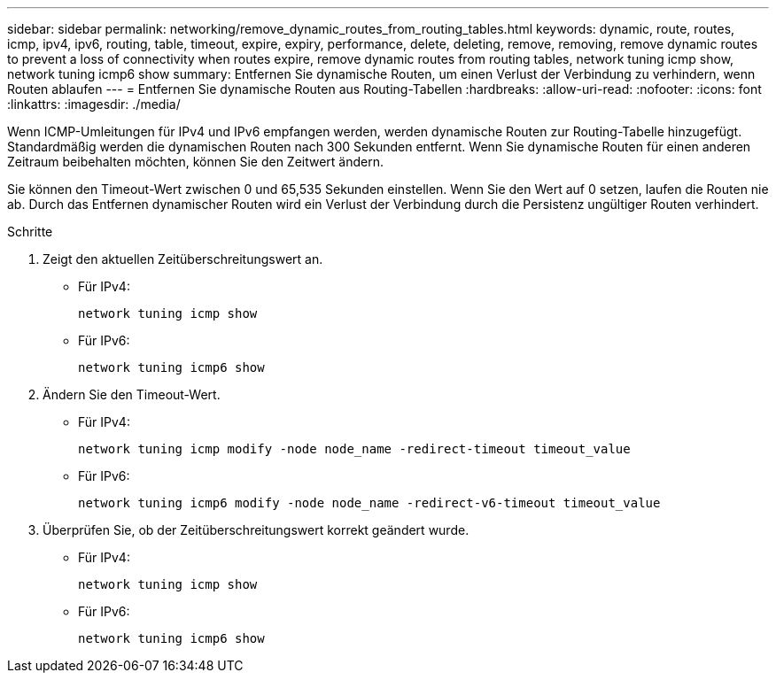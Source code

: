 ---
sidebar: sidebar 
permalink: networking/remove_dynamic_routes_from_routing_tables.html 
keywords: dynamic, route, routes, icmp, ipv4, ipv6, routing, table, timeout, expire, expiry, performance, delete, deleting, remove, removing, remove dynamic routes to prevent a loss of connectivity when routes expire, remove dynamic routes from routing tables, network tuning icmp show, network tuning icmp6 show 
summary: Entfernen Sie dynamische Routen, um einen Verlust der Verbindung zu verhindern, wenn Routen ablaufen 
---
= Entfernen Sie dynamische Routen aus Routing-Tabellen
:hardbreaks:
:allow-uri-read: 
:nofooter: 
:icons: font
:linkattrs: 
:imagesdir: ./media/


[role="lead"]
Wenn ICMP-Umleitungen für IPv4 und IPv6 empfangen werden, werden dynamische Routen zur Routing-Tabelle hinzugefügt. Standardmäßig werden die dynamischen Routen nach 300 Sekunden entfernt. Wenn Sie dynamische Routen für einen anderen Zeitraum beibehalten möchten, können Sie den Zeitwert ändern.

Sie können den Timeout-Wert zwischen 0 und 65,535 Sekunden einstellen. Wenn Sie den Wert auf 0 setzen, laufen die Routen nie ab. Durch das Entfernen dynamischer Routen wird ein Verlust der Verbindung durch die Persistenz ungültiger Routen verhindert.

.Schritte
. Zeigt den aktuellen Zeitüberschreitungswert an.
+
** Für IPv4:
+
....
network tuning icmp show
....
** Für IPv6:
+
....
network tuning icmp6 show
....


. Ändern Sie den Timeout-Wert.
+
** Für IPv4:
+
....
network tuning icmp modify -node node_name -redirect-timeout timeout_value
....
** Für IPv6:
+
....
network tuning icmp6 modify -node node_name -redirect-v6-timeout timeout_value
....


. Überprüfen Sie, ob der Zeitüberschreitungswert korrekt geändert wurde.
+
** Für IPv4:
+
....
network tuning icmp show
....
** Für IPv6:
+
....
network tuning icmp6 show
....




